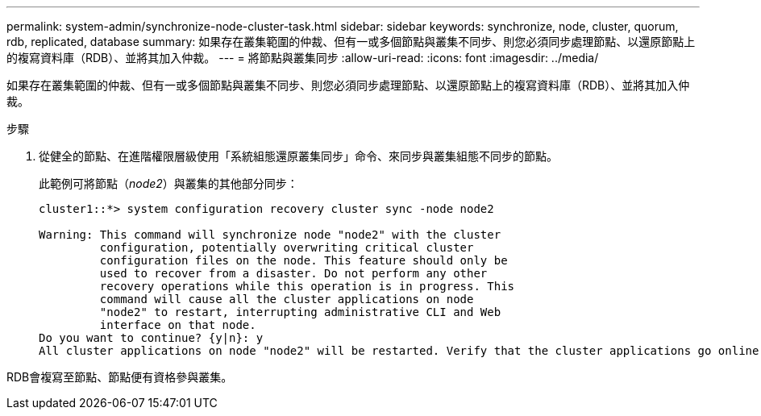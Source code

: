 ---
permalink: system-admin/synchronize-node-cluster-task.html 
sidebar: sidebar 
keywords: synchronize, node, cluster, quorum, rdb, replicated, database 
summary: 如果存在叢集範圍的仲裁、但有一或多個節點與叢集不同步、則您必須同步處理節點、以還原節點上的複寫資料庫（RDB）、並將其加入仲裁。 
---
= 將節點與叢集同步
:allow-uri-read: 
:icons: font
:imagesdir: ../media/


[role="lead"]
如果存在叢集範圍的仲裁、但有一或多個節點與叢集不同步、則您必須同步處理節點、以還原節點上的複寫資料庫（RDB）、並將其加入仲裁。

.步驟
. 從健全的節點、在進階權限層級使用「系統組態還原叢集同步」命令、來同步與叢集組態不同步的節點。
+
此範例可將節點（_node2_）與叢集的其他部分同步：

+
[listing]
----
cluster1::*> system configuration recovery cluster sync -node node2

Warning: This command will synchronize node "node2" with the cluster
         configuration, potentially overwriting critical cluster
         configuration files on the node. This feature should only be
         used to recover from a disaster. Do not perform any other
         recovery operations while this operation is in progress. This
         command will cause all the cluster applications on node
         "node2" to restart, interrupting administrative CLI and Web
         interface on that node.
Do you want to continue? {y|n}: y
All cluster applications on node "node2" will be restarted. Verify that the cluster applications go online.
----


RDB會複寫至節點、節點便有資格參與叢集。
